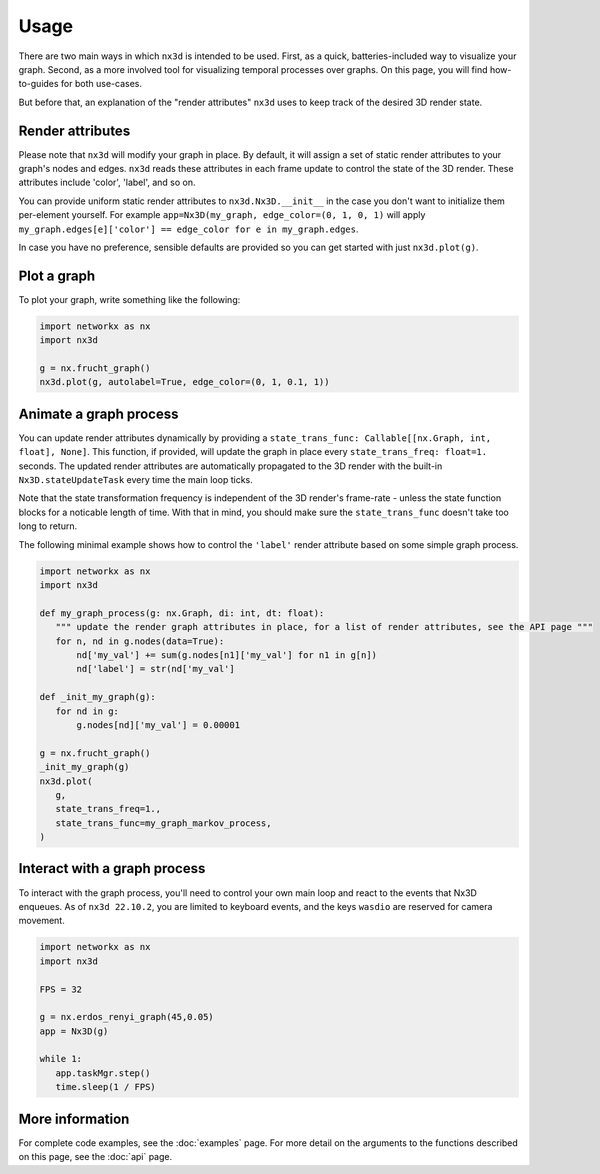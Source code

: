 Usage
============

There are two main ways in which ``nx3d`` is intended to be used. First, as a quick, batteries-included way to visualize
your graph. Second, as a more involved tool for visualizing temporal processes over graphs. On this page, you will find
how-to-guides for both use-cases.

But before that, an explanation of the "render attributes" ``nx3d`` uses to keep track of the desired 3D render state.

Render attributes
--------------------------------------------

Please note that ``nx3d`` will modify your graph in place. By default, it will assign a set of static render
attributes to your graph's nodes and edges. ``nx3d`` reads these attributes in each frame update to control the state of
the 3D render. These attributes include 'color', 'label', and so on.

You can provide uniform static render attributes to ``nx3d.Nx3D.__init__`` in the case you don't want to initialize
them per-element yourself. For example ``app=Nx3D(my_graph, edge_color=(0, 1, 0, 1)`` will apply
``my_graph.edges[e]['color'] == edge_color for e in my_graph.edges``.

In case you have no preference, sensible defaults are provided so you can get started with just ``nx3d.plot(g)``.

Plot a graph
-------------------------

To plot your graph, write something like the following:

.. code-block:: python

   import networkx as nx
   import nx3d

   g = nx.frucht_graph()
   nx3d.plot(g, autolabel=True, edge_color=(0, 1, 0.1, 1))

Animate a graph process
-------------------------

You can update render attributes dynamically by providing a ``state_trans_func: Callable[[nx.Graph, int, float],
None]``. This function, if provided, will update the graph in place every ``state_trans_freq: float=1.`` seconds. The
updated render attributes are automatically propagated to the 3D render with the built-in ``Nx3D.stateUpdateTask`` every
time the main loop ticks.

Note that the state transformation frequency is independent of the 3D render's frame-rate - unless the state function
blocks for a noticable length of time.  With that in mind, you should make sure the ``state_trans_func`` doesn't take
too long to return.

The following minimal example shows how to control the ``'label'`` render attribute based on some simple graph process.

.. code-block:: python

   import networkx as nx
   import nx3d

   def my_graph_process(g: nx.Graph, di: int, dt: float):
      """ update the render graph attributes in place, for a list of render attributes, see the API page """
      for n, nd in g.nodes(data=True):
          nd['my_val'] += sum(g.nodes[n1]['my_val'] for n1 in g[n])
          nd['label'] = str(nd['my_val']

   def _init_my_graph(g):
      for nd in g:
          g.nodes[nd]['my_val'] = 0.00001

   g = nx.frucht_graph()
   _init_my_graph(g)
   nx3d.plot(
      g,
      state_trans_freq=1.,
      state_trans_func=my_graph_markov_process,
   )

Interact with a graph process
--------------------------------------------------

To interact with the graph process, you'll need to control your own main loop and react to the events that Nx3D
enqueues. As of ``nx3d 22.10.2``, you are limited to keyboard events, and the keys ``wasdio`` are reserved for camera
movement.

.. code-block:: python

   import networkx as nx
   import nx3d

   FPS = 32

   g = nx.erdos_renyi_graph(45,0.05)
   app = Nx3D(g)

   while 1:
      app.taskMgr.step()
      time.sleep(1 / FPS)

More information
-------------------------
For complete code examples, see the :doc:`examples` page.
For more detail on the arguments to the functions described on this page, see the :doc:`api` page.
